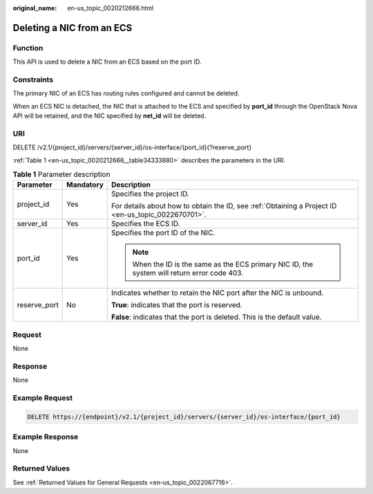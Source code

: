 :original_name: en-us_topic_0020212666.html

.. _en-us_topic_0020212666:

Deleting a NIC from an ECS
==========================

Function
--------

This API is used to delete a NIC from an ECS based on the port ID.

Constraints
-----------

The primary NIC of an ECS has routing rules configured and cannot be deleted.

When an ECS NIC is detached, the NIC that is attached to the ECS and specified by **port_id** through the OpenStack Nova API will be retained, and the NIC specified by **net_id** will be deleted.

URI
---

DELETE /v2.1/{project_id}/servers/{server_id}/os-interface/{port_id}{?reserve_port}

:ref:`Table 1 <en-us_topic_0020212666__table34333880>` describes the parameters in the URI.

.. _en-us_topic_0020212666__table34333880:

.. table:: **Table 1** Parameter description

   +-----------------------+-----------------------+-----------------------------------------------------------------------------------------------------+
   | Parameter             | Mandatory             | Description                                                                                         |
   +=======================+=======================+=====================================================================================================+
   | project_id            | Yes                   | Specifies the project ID.                                                                           |
   |                       |                       |                                                                                                     |
   |                       |                       | For details about how to obtain the ID, see :ref:`Obtaining a Project ID <en-us_topic_0022670701>`. |
   +-----------------------+-----------------------+-----------------------------------------------------------------------------------------------------+
   | server_id             | Yes                   | Specifies the ECS ID.                                                                               |
   +-----------------------+-----------------------+-----------------------------------------------------------------------------------------------------+
   | port_id               | Yes                   | Specifies the port ID of the NIC.                                                                   |
   |                       |                       |                                                                                                     |
   |                       |                       | .. note::                                                                                           |
   |                       |                       |                                                                                                     |
   |                       |                       |    When the ID is the same as the ECS primary NIC ID, the system will return error code 403.        |
   +-----------------------+-----------------------+-----------------------------------------------------------------------------------------------------+
   | reserve_port          | No                    | Indicates whether to retain the NIC port after the NIC is unbound.                                  |
   |                       |                       |                                                                                                     |
   |                       |                       | **True**: indicates that the port is reserved.                                                      |
   |                       |                       |                                                                                                     |
   |                       |                       | **False**: indicates that the port is deleted. This is the default value.                           |
   +-----------------------+-----------------------+-----------------------------------------------------------------------------------------------------+

Request
-------

None

Response
--------

None

Example Request
---------------

.. code-block:: text

   DELETE https://{endpoint}/v2.1/{project_id}/servers/{server_id}/os-interface/{port_id}

Example Response
----------------

None

Returned Values
---------------

See :ref:`Returned Values for General Requests <en-us_topic_0022067716>`.

